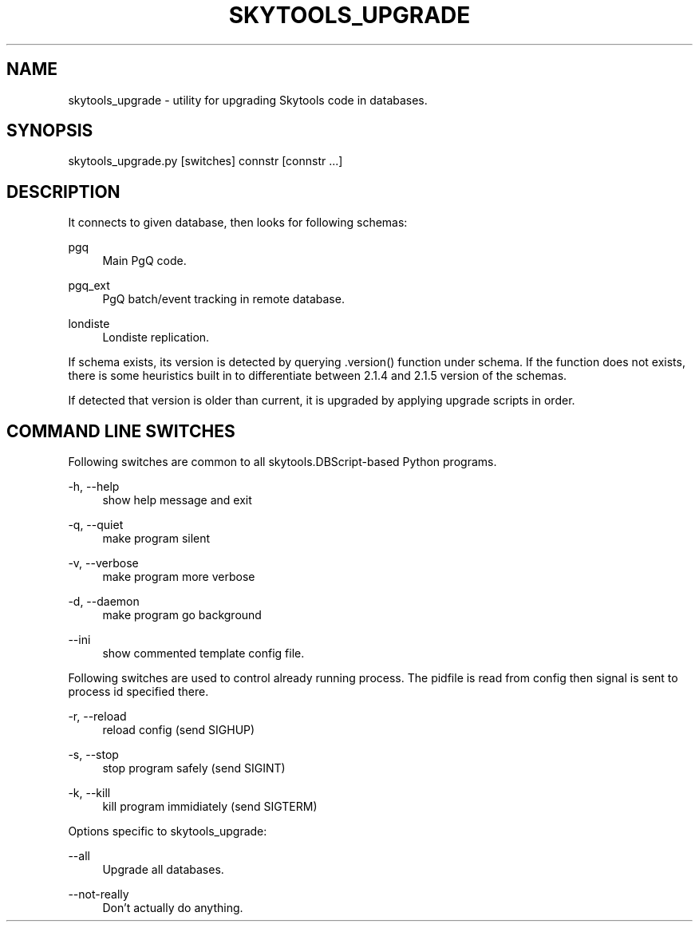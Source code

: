 '\" t
.\"     Title: skytools_upgrade
.\"    Author: [FIXME: author] [see http://docbook.sf.net/el/author]
.\" Generator: DocBook XSL Stylesheets v1.75.2 <http://docbook.sf.net/>
.\"      Date: 04/01/2014
.\"    Manual: \ \&
.\"    Source: \ \&
.\"  Language: English
.\"
.TH "SKYTOOLS_UPGRADE" "1" "04/01/2014" "\ \&" "\ \&"
.\" -----------------------------------------------------------------
.\" * Define some portability stuff
.\" -----------------------------------------------------------------
.\" ~~~~~~~~~~~~~~~~~~~~~~~~~~~~~~~~~~~~~~~~~~~~~~~~~~~~~~~~~~~~~~~~~
.\" http://bugs.debian.org/507673
.\" http://lists.gnu.org/archive/html/groff/2009-02/msg00013.html
.\" ~~~~~~~~~~~~~~~~~~~~~~~~~~~~~~~~~~~~~~~~~~~~~~~~~~~~~~~~~~~~~~~~~
.ie \n(.g .ds Aq \(aq
.el       .ds Aq '
.\" -----------------------------------------------------------------
.\" * set default formatting
.\" -----------------------------------------------------------------
.\" disable hyphenation
.nh
.\" disable justification (adjust text to left margin only)
.ad l
.\" -----------------------------------------------------------------
.\" * MAIN CONTENT STARTS HERE *
.\" -----------------------------------------------------------------
.SH "NAME"
skytools_upgrade \- utility for upgrading Skytools code in databases\&.
.SH "SYNOPSIS"
.sp
.nf
skytools_upgrade\&.py [switches] connstr [connstr \&.\&.\&.]
.fi
.SH "DESCRIPTION"
.sp
It connects to given database, then looks for following schemas:
.PP
pgq
.RS 4
Main PgQ code\&.
.RE
.PP
pgq_ext
.RS 4
PgQ batch/event tracking in remote database\&.
.RE
.PP
londiste
.RS 4
Londiste replication\&.
.RE
.sp
If schema exists, its version is detected by querying \&.version() function under schema\&. If the function does not exists, there is some heuristics built in to differentiate between 2\&.1\&.4 and 2\&.1\&.5 version of the schemas\&.
.sp
If detected that version is older than current, it is upgraded by applying upgrade scripts in order\&.
.SH "COMMAND LINE SWITCHES"
.sp
Following switches are common to all skytools\&.DBScript\-based Python programs\&.
.PP
\-h, \-\-help
.RS 4
show help message and exit
.RE
.PP
\-q, \-\-quiet
.RS 4
make program silent
.RE
.PP
\-v, \-\-verbose
.RS 4
make program more verbose
.RE
.PP
\-d, \-\-daemon
.RS 4
make program go background
.RE
.PP
\-\-ini
.RS 4
show commented template config file\&.
.RE
.sp
Following switches are used to control already running process\&. The pidfile is read from config then signal is sent to process id specified there\&.
.PP
\-r, \-\-reload
.RS 4
reload config (send SIGHUP)
.RE
.PP
\-s, \-\-stop
.RS 4
stop program safely (send SIGINT)
.RE
.PP
\-k, \-\-kill
.RS 4
kill program immidiately (send SIGTERM)
.RE
.sp
Options specific to skytools_upgrade:
.PP
\-\-all
.RS 4
Upgrade all databases\&.
.RE
.PP
\-\-not\-really
.RS 4
Don\(cqt actually do anything\&.
.RE
